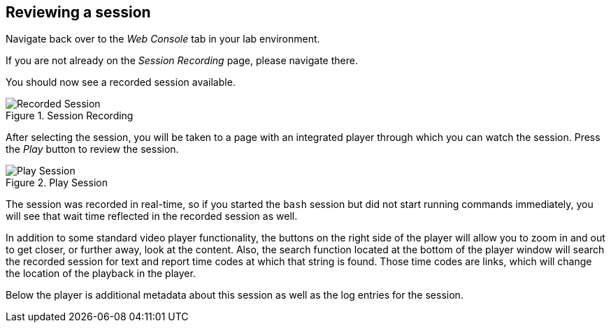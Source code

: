 :imagesdir: ../assets/images

== Reviewing a session

Navigate back over to the _Web Console_ tab in your lab environment.

If you are not already on the _Session Recording_ page, please navigate
there.

You should now see a recorded session available.

.Session Recording
image::recorded-session.png[Recorded Session]

After selecting the session, you will be taken to a page with an
integrated player through which you can watch the session. Press the
_Play_ button to review the session.

.Play Session
image::recorded-session-playback.png[Play Session]

The session was recorded in real-time, so if you started the `+bash+`
session but did not start running commands immediately, you will see
that wait time reflected in the recorded session as well.

In addition to some standard video player functionality, the buttons on
the right side of the player will allow you to zoom in and out to get
closer, or further away, look at the content. Also, the search function
located at the bottom of the player window will search the recorded
session for text and report time codes at which that string is found.
Those time codes are links, which will change the location of the
playback in the player.

Below the player is additional metadata about this session as well as
the log entries for the session.
